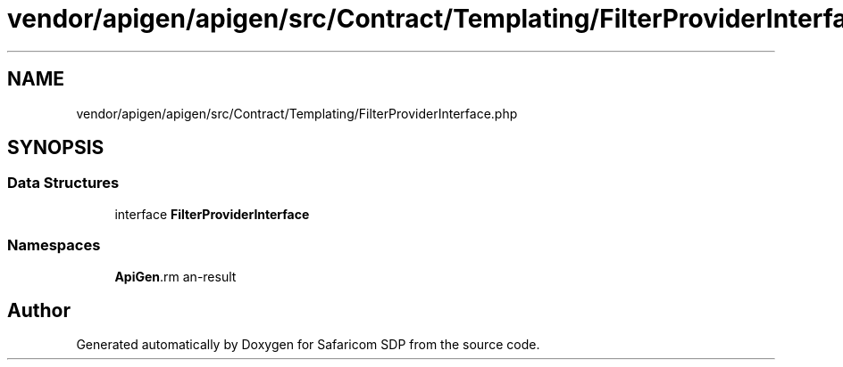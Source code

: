 .TH "vendor/apigen/apigen/src/Contract/Templating/FilterProviderInterface.php" 3 "Sat Sep 26 2020" "Safaricom SDP" \" -*- nroff -*-
.ad l
.nh
.SH NAME
vendor/apigen/apigen/src/Contract/Templating/FilterProviderInterface.php
.SH SYNOPSIS
.br
.PP
.SS "Data Structures"

.in +1c
.ti -1c
.RI "interface \fBFilterProviderInterface\fP"
.br
.in -1c
.SS "Namespaces"

.in +1c
.ti -1c
.RI " \fBApiGen\\Contract\\Templating\fP"
.br
.in -1c
.SH "Author"
.PP 
Generated automatically by Doxygen for Safaricom SDP from the source code\&.

